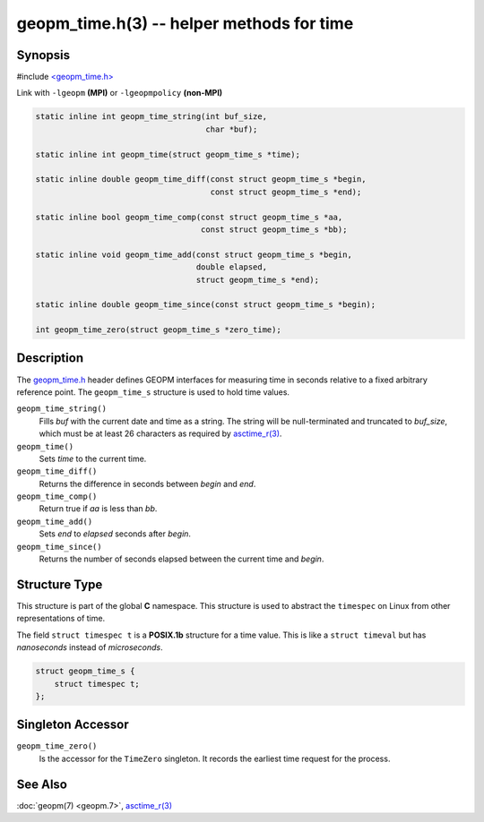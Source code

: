.. role:: raw-html-m2r(raw)
   :format: html


geopm_time.h(3) -- helper methods for time
==========================================






Synopsis
--------

#include `<geopm_time.h> <https://github.com/geopm/geopm/blob/dev/service/src/geopm_time.h>`_

Link with ``-lgeopm`` **(MPI)** or ``-lgeopmpolicy`` **(non-MPI)**


.. code-block:: c

       static inline int geopm_time_string(int buf_size,
                                           char *buf);

       static inline int geopm_time(struct geopm_time_s *time);

       static inline double geopm_time_diff(const struct geopm_time_s *begin,
                                            const struct geopm_time_s *end);

       static inline bool geopm_time_comp(const struct geopm_time_s *aa,
                                          const struct geopm_time_s *bb);

       static inline void geopm_time_add(const struct geopm_time_s *begin,
                                         double elapsed,
                                         struct geopm_time_s *end);

       static inline double geopm_time_since(const struct geopm_time_s *begin);

       int geopm_time_zero(struct geopm_time_s *zero_time);

Description
-----------

The `geopm_time.h <https://github.com/geopm/geopm/blob/dev/service/src/geopm_time.h>`_ header defines GEOPM interfaces for measuring time
in seconds relative to a fixed arbitrary reference point. The ``geopm_time_s``
structure is used to hold time values.


``geopm_time_string()``
  Fills *buf* with the current date and time as a string.  The
  string will be null-terminated and truncated to *buf_size*, which
  must be at least 26 characters as required by `asctime_r(3) <https://man7.org/linux/man-pages/man3/asctime_r.3.html>`_.

``geopm_time()``
  Sets *time* to the current time.

``geopm_time_diff()``
  Returns the difference in seconds between *begin* and *end*.

``geopm_time_comp()``
  Return true if *aa* is less than *bb*.

``geopm_time_add()``
  Sets *end* to *elapsed* seconds after *begin*.

``geopm_time_since()``
  Returns the number of seconds elapsed between the current time and *begin*.

Structure Type
--------------


This structure is part of the global **C** namespace.
This structure is used to abstract the ``timespec`` on Linux from other representations of time.

The field ``struct timespec t`` is a **POSIX.1b** structure for a time value.
This is like a ``struct timeval`` but has *nanoseconds* instead of *microseconds*.

.. code-block:: c

       struct geopm_time_s {
           struct timespec t;
       };

Singleton Accessor
------------------


``geopm_time_zero()``
  Is the accessor for the ``TimeZero`` singleton.
  It records the earliest time request for the process.

See Also
--------

:doc:`geopm(7) <geopm.7>`\ ,
`asctime_r(3) <https://man7.org/linux/man-pages/man3/asctime_r.3.html>`_
